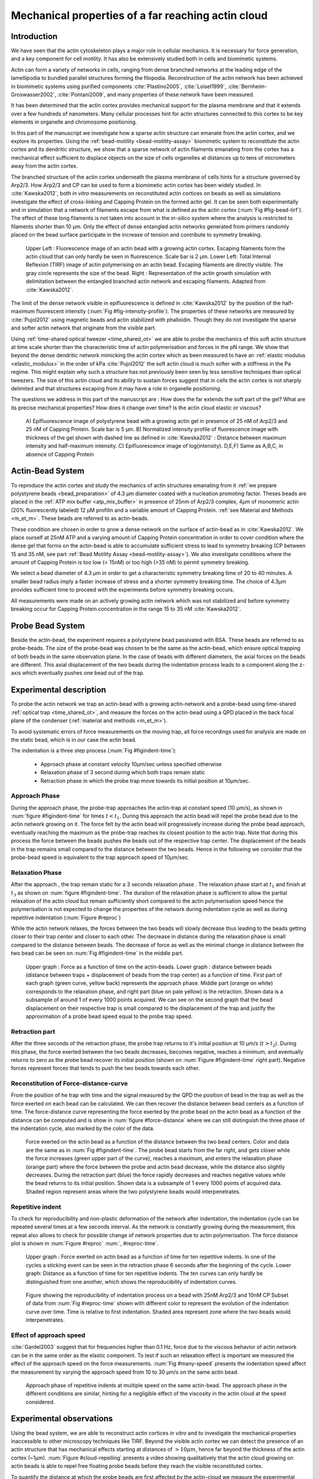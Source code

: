 .. Actin Cloud:

Mechanical properties of a far reaching actin cloud
###################################################
.. 1

Introduction 
*************
.. 2

We have seen that the actin cytoskeleton plays a major role in
cellular mechanics. It is necessary for force generation, and a
key component for cell motility. It has also be extensively studied both in
cells and biomimetic systems. 

Actin can form a variety of networks in cells, ranging from dense branched
networks at the leading edge of the lamellipodia to bundled parallel structures
forming the filopodia.  Reconstruction of the actin network has been achieved in
biomimetic systems using purified components :cite:`Plastino2005`,
:cite:`Loisel1999`, :cite:`Bernheim-Groswasser2002`,  :cite:`Pontani2009`, and
many properties of these network have been measured.

It has been determined that the actin cortex provides mechanical support for the
plasma membrane and that it extends over a few hundreds of nanometers. Many
cellular processes hint for actin structures connected to this cortex to be
key elements in organelle and chromosome positioning. 

In this part of the manuscript we investigate how a sparse actin structure can
emanate from the actin cortex, and we explore its properties. Using the
:ref:`bead-motility <bead-motility-assay>` biomimetic system to reconstitute
the actin cortex and its dendritic structure, we show that a sparse network of
actin filaments emanating from the cortex has a mechanical effect sufficient to
displace objects on the size of cells organelles at distances up to tens of micrometers
away from the actin cortex.

The branched structure of the actin cortex underneath the plasma membrane of
cells hints for a structure governed by Arp2/3. How Arp2/3 and CP can be used
to form a biomimetic actin cortex has been widely studied. In
:cite:`Kawska2012`, both `in vitro` measurements on reconstituted actin cortices
on beads as well as simulations investigate the effect of cross-linking and
Capping Protein on the formed actin gel. It can be seen both experimentally and in
simulation that a network of filaments escape from what is defined as the actin
cortex (:num:`Fig #fig-bead-tirf`). The effect of these long filaments is not taken into account in the
`in-silico` system where the analysis is restricted to filaments shorter than 10
µm. Only the effect of dense entangled actin networks generated from primers
randomly placed  on the bead surface participate in the increase of tension and
contribute to symmetry breaking.

.. _fig-bead-tirf:
.. figure:: /figs/Bead-tirf-fluo-sim.png
    :width: 70%

    Upper Left : Fluorescence image of an actin bead with a growing actin
    cortex. Escaping filaments form the actin cloud that can only hardly  be
    seen in fluorescence. Scale bar is 2 µm. Lower Left: Total Internal Reflexion (TIRF) image
    of actin polymerising on an actin bead. Escaping filaments are directly
    visible. The gray circle represents the size of the bead.  Right :
    Representation of the actin growth simulation with delimitation between the
    entangled branched actin network and escaping filaments.  Adapted from
    :cite:`Kawska2012`.


The limit of the dense network visible in epifluorescence is defined in
:cite:`Kawska2012` by the position of the half-maximum fluorescent intensity (:num:`Fig #fig-intensity-profile`).
The properties of these networks are measured by :cite:`Pujol2012` using
magnetic beads and actin stabilized with phalloidin. Though they do not
investigate the sparse and softer actin network that originate from the visible
part.


Using :ref:`time-shared optical tweezer <time_shared_ot>` we are able to probe
the mechanics of this soft actin structure at time scale shorter than the
characteristic time of actin polymerisation and forces in the pN range. We show
that beyond the dense dendritic network mimicking the actin cortex which as
been measured to have an :ref:`elastic modulus <elastic_modulus>` in the order of
kPa :cite:`Pujol2012` the soft actin cloud is much softer with
a stiffness in the Pa regime.  This might explain why such a
structure has not previously been seen by less sensitive techniques than optical
tweezers. The size of this actin cloud and its ability to sustain forces
suggest that in cells the actin cortex is not sharply delimited and that
structures escaping from it may have a role in organelle positioning.


The questions we address in this part of the manuscript are :  How does the far
extends the soft part of the gel? What are its precise mechanical properties?  How does it change
over time?  Is the actin cloud elastic or viscous?

.. _fig-intensity-profile:
.. figure:: /figs/intensity_profile_xnM_Arp_xnM_CP_xmin.png
    :width: 80%

    A) Epifluorescence image of polystyrene bead with a growing actin gel in
    presence of 25 nM of Arp2/3 and 25 nM of Capping Protein. Scale bar is 5
    µm.  B) Normalized intensity profile of fluorescence image with thickness
    of the gel shown with dashed line as defined in :cite:`Kawska2012` :
    Distance between maximum intensity and half-maximum intensity.  C)
    Epifluorescence image of log(intensity). D,E,F) Same as A,B,C, in absence
    of Capping Protein

.. .. figure:: /figs/intensity_profile_25nM_Arp_20nM_CP_09min.pdf
..     :width: 100%
.. 
..     Upper Left : Epifluorescence image of polystyrene bead with a growing actin
..     gel in presence of 25 nM of Arp2/3 and 25 nM of Capping Protein. Scale bar
..     is 5 µm.  Upper Right : Normalized intensity profile of fluorescence image
..     with thickness of the gel shown with dashed line as defined in
..     :cite:`Kawska2012` : Distance between maximum intensity and half-maximum
..     intensity.  Lower Left: Epifluorescence image of log(intensity).
.. 
.. .. figure:: /figs/intensity_profile_25nM_Arp_0nM_CP_30min.pdf
..     :width: 100%
.. 
..     Upper Left : Epifluorescence image of polystyrene bead with a growing actin
..     gel in presence of 25 nM of Arp2/3 and absence of Capping Protein. Scale bar
..     is 5 µm.  Upper Right : Normalized intensity profile of fluorescence image
..     with thickness of the gel shown with dashed line as defined in
..     :cite:`Kawska2012` : Distance between maximum intensity and half-maximum
..     intensity.  Lower Left: Epifluorescence image of log(intensity). In the
..     absence of Capping Protein the growth of filament is not prevented away
..     from the bead surface

.. todo: scheme of experimental setup.

Actin-Bead System
*****************
.. 2

To reproduce the actin cortex and study the mechanics of actin structures
emanating from it :ref:`we prepare polystyrene beads <bead_preparation>` of 4.3
µm diameter coated with a nucleation promoting factor. Theses beads are placed
in the :ref:`ATP mix buffer <atp_mix_buffer>` in presence of 25nm of Arp2/3
complex, 4µm of monomeric actin (20% fluorescently labeled) 12 µM profilin and
a variable amount of Capping Protein. :ref:`see Material and Methods <m_et_m>`.
These beads are referred to as actin-beads.

These condition are chosen in order to grow a dense network on the surface of
actin-bead as in :cite:`Kawska2012`. We place ourself at 25nM ATP and a varying
amount of Capping Protein concentration in order to cover condition where the
dense gel that forms on the actin-bead is able to accumulate sufficient stress
to lead to symmetry breaking (CP between 15  and 35 nM, see part :ref:`Bead Motility Assay <bead-motility-assay>`). We also investigate
conditions where the amount of Capping Protein is too low (< 15nM) or too high
(>35 nM) to permit symmetry breaking.

.. .. _fig-phase-diagram:
.. .. figure:: /figs/kawska-phase-diagram.png
..     :width: 90%
.. 
..     Phase diagram showing the concentrating of Arp2/3 and Capping Protein
..     necessary for symmetry breaking (inside dotted line) on 4,5 µm beads both
..     `in vitro` and `in silico`. Inverted fluorescent images and simulation
..     are represented. Adapted from :cite:`Kawska2012`



We select a bead diameter of 4.3 µm in order to get a characteristic symmetry
breaking time of 20 to 40 minutes.
A smaller bead radius imply a
faster increase of stress and a shorter symmetry breaking time. 
The choice of 4.3µm provides sufficient time to proceed with the
experiments before symmetry breaking occurs. 

All measurements were made on an actively growing actin network which
was not stabilized and before symmetry breaking
occur for Capping Protein concentration in the range 15 to 35 nM :cite:`Kawska2012`.

Probe Bead System
*****************
.. 2

Beside the actin-bead, the experiment requires a polystyrene bead passivated
with BSA. These beads are referred to as probe-beads.  The size of the
probe-bead was chosen to be the same as the actin-bead, which ensure optical
trapping of both beads in the same observation plane. In the case of beads with
different diameters, the axial forces on the beads are different. This axial
displacement of the two beads during the indentation process leads to a
component along the z-axis which  eventually pushes one bead out of the trap.




Experimental description
************************
.. 2

To probe the actin network we trap an actin-bead with a growing actin-network
and a probe-bead using time-shared :ref:`optical trap <time_shared_ot>`,  and
measure the forces on the actin-bead using a QPD placed in the back focal plane of
the condenser (:ref:`material and methods <m_et_m>`).

To avoid systematic errors of force measurements on the moving trap, all force
recordings used for analysis are made on the static bead, which is in our case the actin bead.


The indentation is a three step process (:num:`Fig #figindent-time`):

    - Approach phase at constant velocity 10µm/sec unless specified otherwise
    - Relaxation phase of 3 second during which both traps remain static
    - Retraction phase in which the probe trap move towards its initial position at 10µm/sec.


Approach Phase
==============
.. 3
 
During the approach phase, the probe-trap approaches the actin-trap at constant speed (10 µm/s), as shown in
:num:`figure #figindent-time` for times :math:`t < t_1`. During this approach the actin bead
will repel the probe bead due to the actin network growing on it. The force felt
by the actin bead will progressively increase during the probe bead approach,
eventually reaching the maximum as the probe-trap reaches its closest position
to the actin trap. Note that during this process 
the force between the beads pushes  the beads out of the respective trap center. 
The displacement of the beads in the trap remains small compared to the
distance between the two beads. Hence in the following we consider that the probe-bead speed is equivalent to the trap approach speed of 10µm/sec.


Relaxation Phase
================
.. 3

After the approach , the trap remain static for a 3 seconds relaxation phase 
. The relaxation phase start at :math:`t_1` and
finish at :math:`t_3` as shown on :num:`figure #figindent-time`. The duration of the relaxation phase is sufficient to allow the partial
relaxation of the actin cloud  but remain sufficiently short compared to
the actin polymerisation speed hence the polymerisation is not expected to 
change the properties of the network during indentation cycle as well as
during repetitive indentation (:num:`Figure #reproc`)

While the actin network relaxes, the forces between the two beads will slowly
decrease thus leading to the beads getting closer to their trap center and
closer to each other. The decrease in distance during the relaxation phase is
small compared to the distance between beads. The decrease of force as well as
the minimal change in distance between the two bead can be seen on :num:`Fig #figindent-time`
in the middle part.

.. _figindent-time:

.. figure:: /figs/force_time.png
    :width: 70%
    
    Upper graph : Force as a function of time on the actin-beads.  Lower graph
    : distance between beads (distance between traps + displacement of beads
    from the trap center) as a function of time. First part of each graph
    (green curve, yellow back) represents the approach phase. Middle part
    (orange on white) corresponds to the relaxation phase, and right part (blue on pale
    yellow) is the retraction.  Shown data is a subsample of around 1 of every
    1000 points acquired. We can see on the second graph that the bead
    displacement on their respective trap is small compared to the
    displacement of the trap and justify the approximation of a probe bead
    speed equal to the probe trap speed.


Retraction part
===============
.. 3


After the three seconds of the retraction phase, the probe trap returns to it's
initial position at 10 µm/s (:math:`t > t_2`). During this phase, the force
exerted between the two beads decreases, becomes negative, reaches a minimum, and
eventually returns to zero as the probe bead recover its initial
position (shown on :num:`Figure #figindent-time` right part). Negative forces
represent forces that tends to push the two beads towards each other.


Reconstitution of Force-distance-curve
======================================
.. 3

From the position of he trap with time and the signal measured by the QPD the
position of bead in the trap as well as the force exerted on each bead can be
calculated. We can then recover the distance between bead centers as a function
of time.  The force-distance curve representing the force exerted by the
probe bead on the actin bead as a function of the distance can be computed and is
show in :num:`figure #force-distance` where we can still distinguish the three
phase of the indentation cycle, also marked by the color of the data. 



.. _force-distance:
.. figure:: /figs/force-distance.png
    :width: 80%

    Force exerted on the actin bead as a function of the distance between the
    two bead centers. Color and data are the same as in :num:`Fig #figindent-time`. 
    The probe bead starts from the far right, and gets closer
    while the force increases (green upper part of the curve), reaches a
    maximum, and enters the relaxation phase (orange part) where the force
    between the probe and actin bead decrease, while the distance  also
    slightly decreases. During the retraction part (blue) the force rapidly
    decreases and  reaches negative values while the bead returns to its initial
    position. Shown data is a subsample of 1 every 1000 points of acquired
    data. Shaded region represent areas where the two polystyrene beads would
    interpenetrates.


Repetitive indent
=================
.. 3

To check for reproducibility and non-plastic deformation of the network after
indentation, the indentation cycle can be repeated several times at a few seconds
interval. As the network is constantly growing during the measurement, this
repeat also allows to check for possible change of network properties due to actin
polymerisation. The force distance plot is shown in :num:`Figure #reproc` :num:`, #reproc-time`.


.. _reproc-time:
.. figure:: /figs/reproc-time.png
    :width: 100%

    Upper graph : Force exerted on actin bead as a function of time for ten
    repetitive indents. In one of the cycles a sticking event can be seen in the
    retraction phase 6 seconds after the beginning of the cycle. Lower graph:
    Distance as a function of time for  ten repetitive indents. The ten curves
    can only hardly be distinguished from one another, which shows the
    reproducibility of indentation curves.


.. _reproc:
.. figure:: /figs/reproc.png
    :width: 80%

    Figure showing the reproducibility of indentation process on a bead with
    25nM Arp2/3 and 10nM CP Subset of data from :num:`Fig #reproc-time` shown
    with different color to represent the evolution of the indentation curve
    over time.  Time is relative to first indentation. Shaded area represent
    zone where the two beads would interpenetrates.

Effect of approach speed
========================
.. 3

:cite:`Gardel2003` suggest that for frequencies higher than 0.1 Hz, force due to
the viscous behavior  of actin network can be in the same order as the elastic
component. To test if such an relaxation effect is important we measured the effect of the
approach speed on the force measurements. :num:`Fig #many-speed` presents the
indentation speed affect the measurement by varying the approach speed from 10
to 30 µm/s on the same actin bead.


.. _many-speed:

.. figure:: /figs/many_speed.png
    :width: 60%

    Approach phase of repetitive indents at multiple speed on the same
    actin-bead. The approach phase in the different conditions are similar,
    hinting for a negligible effect of the viscosity  in the actin cloud at the
    speed considered.


Experimental observations
*************************
.. 3

Using the bead system, we are able to reconstruct actin cortices `in vitro` and
to investigate the mechanical properties inaccessible to other microscopy
techniques like TIRF. Beyond the visible actin cortex we can detect the
presence of an actin structure that has mechanical effects starting at
distances of :math:`> 10\mu{}m`, hence far beyond the thickness of the actin cortex (~1µm). 
:num:`Figure #cloud-repelling` presents a video showing qualitatively that the actin cloud growing
on actin beads is able to repel free floating probe beads before they reach the
visible reconstituted cortex. 

.. todo:

    add the video online ?


To quantify the distance at which the probe beads are first affected by the actin-cloud
we measure the experimental noise by looking at the fluctuations of the trapped probe bead.

During the indentation we defined :math:`d_0` as the distance at which the
average force felt by the probe bead is higher than the experimental noise.
Typically the standard deviation is 2pN. 

The repartition of :math:`d_0` with the concentration of Capping Protein is
plotted in :num:`figure #d0-violin`.

 
 
.. _cloud-repelling: 

.. figure:: /figs/cloud-repelling.png
    :width: 85%

    Chronophotography representing the displacement a trapped actin bead in a
    solution with probe bead. During this experiment, the actin bead is kept
    static in the optical trap (marked by the cross) while the stage is moved.
    Scale bar is 5 micrometers. Total movie duration is 21 seconds.


.. _d0-violin:
.. figure:: /figs/d0_violin.png
    :width: 65%

    Repartition of the bead-center distance at which the actin cloud exert a
    force higher than the noise (:math:`d_0`) on the probe bead, as a function of
    Capping Protein. Shaded region represent the position of the bead surface
    (4.34 µm) and the red line represent the bead surface+1µm (upper bound for
    the in vitro
    Capping Protein concentration. The shaded region represents the position of
    the bead surface (4.34 µm) and the red line represents the bead surface+1µm
    (upper bound for the in vitro
    reformed actin cortex measured in :cite:`Kawska2012`). We see in this graph that for symmetry breaking
    conditions (CP 10 nM and 30 nM) the distance at which the actin cloud starts to apply
    forces on the probe bead is large compare to the thickness of the actin
    cortex. The distance at which the probe bead is able to detect the presence
    of the actin cloud decreases when increasing the concentration of Capping
    Protein that restricts  actin filament growth. The condition in the absence
    of Capping Protein are a particular case as no dense actin network forms
    on the surface of the actin bead. 

Approach phase modeling
=======================
.. 3

To extract mechanical properties using the three phases of the experiment we
decided to model each part (approach, relaxation and retraction) independently.
In particular, we fit force-distance curve of the approach phase using a power
law with 3 fit parameters :math:`\alpha, \beta, \delta`:

.. math::
    :label: eqa31

    F(d) = \beta \times \left(d-\delta\right)^\alpha

In which :math:`F` represent the force exerted on the probe bead, and :math:`d`
is the distance between bead centers. The powerlaw exponent :math:`\alpha` is
expected to be negative as the force decreases with the distance :math:`d`, and
characterizes how fast the force increase as the two
beads approaches each other. The prefactor :math:`\beta` acts as a scaling factor of the
force. The offset parameter :math:`\delta` shifts the curve on the distance
axis. This phenomenological model has the particularity that the force on the probe bead tends to
:math:`+\infty` when the distance :math:`d` get  to :math:`\delta`. The force
is undefined for values of :math:`d< \delta`. Hence, the offset distance :math:`\delta`
practically describe the distance at which the optical trap is not able to
indent the network anymore. 

In the case of a hard sphere the value of :math:`\alpha` would tend towards
:math:`-\infty` leading to a infinite force increase at the contact between the
two hard-spheres of same diameter and a value of :math:`\delta` equal to the
diameter of the hard sphere.  In this case :math:`F(d>\delta)=0` and
:math:`F(d<\delta)=\infty`

The optical tweezer we use can apply forces up to 20pN, and the beads we use
have a diameter of 4.34µm , hence we determine a cross-sectional surface of surface of roughly :math:`14.7\mu{}m^2`. Before 
escaping the trap, the probe bead can move up to 1µm from its
trap center. To estimate the maximal stiffness that can be measured, we approximate that we can 
provide a clear measure of deformation in the order of 1/10 of µm,  this
leads to a maximum detectable Young's modulus of :

.. math::
    :label: eqa32a

    E_{max} &\sim \frac{F_{max}L_{0,max}}{A_0.\Delta L} \\
            &\sim \frac{50.10^{-12} \times 1.10^{-5} }{  (\pi\times 2.17\times 10^{-6})^2 \times 1.10^{-7}              }\\ 
            & \sim 300 Pa

Any material with a stiffness much higher than 300 Pa can be considered as
infinitely rigid.


The elasticity of dense actin gels around polystyrene beads has been measured
in :cite:`Pujol2012` and found to be in the order of kPa.  Therefore the
optical tweezers are not able to probe the mechanics of the dense gel on the
surface of the bead. The value of :math:`\delta`  is expected to be :math:`> 4.34 \mu{}m` as it include partially the dense actin gel.

The model can be fitted independently on each experimental
approach phase. An example of such a fit is shown in
:num:`figure #force-distance-fit` and the quality of fit can be measure by the
coefficient :math:`R^2` which has a media value of `0.97`
across all fits.

.. _force-distance-fit:
.. figure:: /figs/force-distance-fit.png
    :width: 100%

    Power law model fitted on the approach phase data for one experiment in the
    presence of [CP]=10nM, with the particular values found for the fit
    parameters.  The vertical line represent the point at which the model
    diverges and the force goes to infinity, that is to say :math:`\delta`. The
    shaded region corresponds to the distance at which the two beads would
    interpenetrates. Relaxation (orange) and retraction (blue) data are not fitted.


The approach phase data can be corrected for the distance offset :math:`\delta`
and plot in a log-log scale allowing for a better appreciation of the fit
result (:num:`Fig #force-distance-log-log`). The corrected distance is noted with  `c` indices :math:`d_c = d-
\delta`. In the model the force tends to infinity at :math:`d_c = 0`.




.. _force-distance-log-log:
.. figure:: /figs/force-distance-fit-loglog.png
    :width: 80%

    Force on the actin bead  during the approach phase as a function of bead distance
    minus distance offset :math:`\delta` plotted on a log-log scale. Black line
    represents the power law model with  correction of the offset distance. Same
    data as :num:`Fig #force-distance` but showing only approach phase. 


In our experiments, the polystyrene beads have an average diameter of 4.34 µm,
thus we expect :math:`\delta` to be higher than the bead diameter since the beads cannot interpenetrates.  Data with
:math:`\delta` values lower than 4.34 µm (21 out of 127) are considered as
unphysical and were removed from further analysis.

As expected we find negative values for :math:`\alpha`. Surprisingly the value
of alpha does not vary significantly when comparing experiments with different
amount of Capping Protein and stay close to -1, with a mean value of -1.10, and
a standard deviation of 0.38. The distribution of the power law exponent can be
seen on :num:`figure #power-law-exponent`

.. _power-law-exponent:
.. figure:: /figs/alpha_violin.png
    :width: 60%

    Right : Violin plot showing the repartition of power law exponents with the
    concentration of Capping Protein. Left: distribution of power law exponent
    :math:`\alpha` regardless of the concentration in Capping Protein. Value of
    exponent lies close to `-1`.


Due to the scale invariance of the inverse power law found above,  all the
approach phases data can be rescaled into a single master-curve (:num:`Fig #fig-rescale-powerlaw`). This is done
by dividing the force by the maximum force :math:`F_{max}` reached during the
approach and rescaling the distance by the minimum approach distance from which
:math:`\delta` is subtracted. 

.. _fig-rescale-powerlaw:
.. figure:: /figs/rescaled_powerlaw.png
    :width: 70%

    Representation of rescale approach data on a log-log scale.  Red and green
    crosses correspond to average values. Blue area corresponds to average +/-
    standard deviation for each average bin. Red dot in the upper right corner
    corresponds to the point (1,1) with respect to which all data has been
    rescaled.
    
    Blue dashed line shows a powerlaw fit of the average data for
    :math:`d_c/d_{c,min} < 10` (red cross), fitted slope is :math:`-1.06` . 
    As an eye guide, slope of `-1` and `-1.5` have been represented. 
 


The rescaled data confirm an average power law exponent of :math:`\sim -1`, the
breakdown of the average exponent beyond :math:`d_c/d_{c,min}=10` can be
explained by the statistical effect of having less data for long distance.




.. todo:
    Zero of force is determined by average force on large distance. // bead <Left Mouse>


Variation of parameters with Capping Protein
============================================
.. 3

At the chosen concentration of Arp2/3 the bead system can show symmetry
breaking in the correct range of concentration of Capping Protein of 10 to 30
µM. In absence of Capping Protein the dense dendritic network does not form on
the surface :cite:`Kawska2012`. At low Capping Protein concentrations (:math:`<10 \mu{}M`) it seem not to be able to generate enough stress to
rupture, and at too high concentration (>35nM) the visible gel is thin and do
not break symmetry either. We then investigated the variation of each of the
fit parameters for concentrating of Capping Protein ranging from 0 to 50 nM.


We have already seen previously that the powerlaw exponent factor |alpha|
didn't vary with the amount of Capping Protein in solution (:num:`Fig #power-law-exponent`). 
The two other parameters investigated are the prefactor
:math:`\beta`. For the same value of :math:`\alpha` and :math:`\delta`, the
higher :math:`\beta` is the stronger the interaction between the two beads for
the same distance |dc|. We can see on :num:`figure #beta-violin` that the
average value for the prefactor decreases with increasing Capping Protein
concentration. 

.. _beta-violin:
.. figure:: /figs/beta_violin.png
    :width: 80% 

    Violin plot showing the repartition of the prefactor with the quantity of
    Capping Protein. Decrease of prefactor with increasing amount of Capping
    Protein indicates a lower force between the probe bead and the actin bead
    for the same corrected distance between bead centers. 

The last parameter of our model is :math:`\delta`, the distance at which the force
diverges.   It can be seen in :num:`Figure #delta-violin` that with the exception
of zero Capping Protein, the distance at which the model diverges gets
closer to the diameter of the polystyrene bead as the concentration of Capping
Proteins in the medium increases. It is interesting to see that the distance offset
|delta| is very close from the bead diameter in the absence of Capping Protein, when no
biomimetic actin cortices forms.  

.. _delta-violin:
.. figure:: /figs/delta_violin.png
    :width: 80% 

    Violin plot showing the variation of the offset distance :math:`\delta`
    with the Capping Protein concentration. The shaded area represents the
    non-physical region which would correspond to a diverging force beyond the
    contact of the two polystyrene beads. Experimental data with :math:`\delta`
    value in this regions have been excluded from further analysis.


Determination of Young's Modulus
================================
.. 3


.. |E| replace:: :math:`E`

.. |dc| replace:: :math:`d_c`

.. |delta| replace:: :math:`\delta`
.. |alpha| replace:: :math:`\alpha`
.. |beta| replace:: :math:`\beta`

.. |E0| replace:: :math:`E_0`

To determine the mechanical properties of the gel between the actin and the
probe bead, we model it as a purely elastic material. The viscous effects are
neglected in the approach part as the approach at different speed show no
clear effect on the approach curves (:num:`Figure #many-speed`). We consider
the compression of the material between the two beads. The surface of the
compressed material is approximated by the projected surfaces of the bead along the
direction of compression (:math:`\pi R^2`).  The thickness of the compressed
material is taken as being the distance between bead centers corrected by the
distance offset |delta| as any material below delta can be considered as
infinitively rigid for the optical tweezer.

The stress exerted onto the material projected onto the bead surface or radius
:math:`R` can be written : 

.. math::
    :label: eqa32
    
    \sigma = \frac{F}{\pi R^2}

For small deformation the local strain of the material :math:`u` can be written
as a function of the corrected bead position |dc| and the considered location
along the axis between the two bead center :math:`x` : 

.. math::
    :label: eqa33

    u(x)= \frac{d_c-x}{d_c}


We can express the local differential strain around the position |dc| of the
bead : :math:`\partial u = -\partial x/ \partial d_c` in which the minus sign
reflect the choice of the coordinate system: a decrease in :math:`x` with a
positive Young's modulus |E| should lead to an increase of the exerted force.
The locally felt Young's modulus 
at the distance |dc| is then  

.. _eq-E:
.. math::
    :label: eqa34

    E(d_c) = \left.\frac{\partial\sigma}{\partial u}\right|_{d_c}

By injecting the expression of :math:`u` and :math:`\sigma` this lead to :

.. math:: 
    :label: eqa35

    E(d_c) &= -\frac{d_c}{\pi R^2}\times \Big(\frac{dF}{dx}\Big) \Big|_{x=d_c}\\
         &= E_0 d_c^\alpha

In which the value of |E0| can be expressed as function of the power law exponent |alpha| and the prefactor |beta| :

.. math::
    :label: eqa36
    
    E_0 = - \frac{\alpha\beta}{\pi R^2}

Experimentally, the probed Young's modulus corresponds to the average mechanical
properties of the actin cloud between the surface of the actin bead and the
surface of the probe bead and do not reflect the variation of the mechanical
properties of the uncompressed actin cloud with position.
Physically :math:`E_0` correspond to the Young's modulus as a corrected distance of :math:`d_c = 1 \mu{}m` 
(See :num:`Fig #ev`)
The geometry of the
system and the fluorescence signal suggest a decrease of the density of the
actin cloud with the distance from the actin-bead center. All values
reported later represent estimation of elasticity of an effective Young's
modulus. The value of this effective Young's modulus are 3 orders of magnitude
smaller than the known elasticity of dendritic gels formed on beads that has been measured to be in the
order of kPa :cite:`Marcy2004`. 

This difference in elasticity might explain why the mechanical actions of this actin cloud as not been
seen before in other measurement like micro-pipette aspiration,
micro needle deformation or Atomic Force Microscopy indentation that have
sensitivities in the order of nN while the forces exerted by this actin cloud 
are in the order of pN.

Nonetheless, :cite:`Gardel2003` show that such low moduli can be obtain using
sparse entangle actin network, and confirm the idea that the actin-cloud seen
with the optical-tweezer indent experiments has a fundamentally different
structure than the dense dendritic network on the actin
bead surface.

.. _ev:
.. figure:: /figs/E0_violin.png
    :width: 80% 

    Young's Modulus prefactor as a function of Capping Protein show a decrease of
    average Young's modulus with an increase of Capping Protein concentration.


Mechanical properties
=====================
.. 3


To investigate the mechanical properties of the network that should arise from
a :math:`\alpha = -1` power law, we model the deformation of the actin cloud by
the theory of semi-flexible entangled polymer networks (:cite:`Isambert1996`,
:cite:`MacKintosh1995`, :cite:`Morse1998a`).


The Young's modulus of semi-flexible filaments in a 3D environment can be
expressed as a function of filament contour length density :math:`\rho` and the
entanglement length :math:`L_e` as :cite:`Morse1998b`:

.. math::
    :label: eqa37
    
    E= \frac{2.(1+\nu).7.k_BT \rho}{5L_e}

.. |nu| replace:: :math:`\nu`

In which |nu| is the Poisson ratio that allows the conversion from shear to
elastic modulus. Previous studies have investigated the non-linear stiffening of
such actin network for large deformation :cite:`Semmrich2008` and found that in
our condition, the linear description of theses networks holds to describe the
actin-cloud.

Similar to :cite:`Morse1998a` we express the entanglement length as a
function of persistence length and filament density: :math:`L_e\approx L_p^{1/5} \rho^{-2/5}`. We can
reduce the expression of the Young's modulus to a function of the following
parameters : 

    - The Poisson Ratio |nu|, 
    - The persistence length of actin filaments :math:`L_p`
    - The mesh size of the network :math:`\xi_0^2 = \rho_0`
    - The "size" of the cloud, for which we use the distance at which the force
      is first significant :math:`d_0`

We need also to consider that for a general compressible material, the
only variable that changes during compression is the density :math:`\rho`
which can be expressed as a function of the corrected distance :math:`\rho \to
\rho(d_c)`

Thus leading to :


.. math::
    :label: eqa

    E(d_c)=\frac{ (1+\nu).14.k_BT}{5L_p^{1/5}}\times \rho(d_c)^{7/5}


The scaling exponent of |E| in equation :eq:`eqa` with |dc| should match the exponent
of the experimentally found power law |alpha|. Thus the density can be
expressed in the following form : 

.. math::
    :label: eq-rho

    \rho(d_c)=\rho_0(d_c/d_0)^{5/7\times\alpha}

By the definition of :math:`\rho` in :cite:`Morse1998a` which is
the filament contour length per unit volume, we can determine the 
mesh-size :math:`\xi_0` of the undeformed network: 

.. math::
    :label: eqa38

    \xi_0 = 1/\sqrt\rho_0


By comparing this to the phenomenological fit we can express the elastic
modulus as a function of the distance and the mesh size, as a function of the
fit parameters and characteristic scales of the system.


.. math::
    :label: eqb
    
    E(d_c)     &=  \frac{(1+\nu).14.k_BT}{5L_p^{1/5}\xi_0^{14/5} \left.d_0\right.^{\alpha}}\times \left.d_c\right.^{\alpha}.\\
                    &=  E_0' \times \left.d_c\right.^{\alpha}

In which :math:`E_0'` can be identified as |E0| in :eq:`eqa` to extract the
closed form solution for the mesh size :math:`\xi_0` :

.. math::
    :label: eqa39

    \xi_0=\left(-\frac{({2-\frac{5}{7}\alpha)}.k_BT\pi R^2}{5\alpha \beta L_p^{\frac{1}{5}}\left.d_0\right.^{\alpha}}\right)^{\frac{5}{14}}


The found mesh size is in the order of 0.3 to 0.4 µm which is consistent with previous findings 
:`Morse1998b`. The variation of the
mesh size can be seen on :num:`figure #xi-violin` and does not seem to have a
correlation with the concentration of Capping Protein. 


.. _xi-violin:
.. figure:: /figs/xi_violin.png
    :width: 80%

    Meshsize vs Capping plot.

We explore the correlation between the mesh size and |delta| by plotting  the mesh size again the distance offset |delta| (:num:`Fig #dxcf`).
:num:`Figure #dxf` shows the relation between the mesh size and the offset
distance |delta| independently for each concentration of Capping Protein.

.. Despite the fact that the  mesh size is directly related to the offset distance
.. correction |delta|, a strong correlation can be seen between the two on
.. .  This can be explain despite the fact that |delta|
.. seem correlated with the Concentration in capping protein through the
.. non-appearance of time in our data analysis.  We will see in a later point that
.. the value measured for |delta| might be influenced by the time of measurement.


.. _dxcf:
.. figure:: /figs/delta-xi-corr.png
    :width: 100%

    Correlation of the meshsize :math:`\xi_0` with the distance offset |delta|,
    with marginal distribution as histogram on the side and on the top.  Shaded
    regions represent confidence interval at 95%.


.. _dxf:
.. figure:: /figs/delta-xi-facets.png
    :width: 100%

    Same figure as :num:`Fig #dxcf` for each concentration of Capping Protein,
    with linear regression and confidence intervals at 95%.

From :eq:`eqa` and :eq:`eqb` by identifying the prefactor it is also possible
to extract the Poisson ratio (|nu|) of the compressed material : 
    
.. math::
    :label: nu=f(alpha)

    \nu =\frac 1 2 \times \left( \frac 5 7.\alpha +1\right)


The Poisson ratio depends only on the powerlaw exponent and thus varies little
with the amount of Capping Protein concentration.  We found value of the
Poisson ratio that are between 0.1 and 0.2 corresponding to compressible
foam-like materials that do not expand highly in the direction orthogonal to
the compression axis. Previous study of bulk actin network find a Poisson
ration of 0.5 (incompressible material) for actin concentration of 21.5 µM.  We
suspect that the low actin concentration used in our experiments (4µM) is the
reason for the low Poisson Poisson Ratio. Also the local structure of filaments
emanating from the  bead may explain the large compressibility of our actin
cloud.

.. The lower
.. value we find which are closer to Poisson ratio of polymer network can be
.. explain by the five fold decrease of actin concentration that we use here (4µM)
.. and the different structure of the actin cloud we measure here.

Interpretation
==============
.. 3

The results of our data analysis lead to the interpretation that 
a dense actin gel of elasticity close to ~1kPa is polymerized
on the surface of the actin bead. This stiff gel
cannot be indented by the optical tweezer. Beyond this dense gel a soft
actin cloud with an effective elastic modulus of 1 Pa and below is
present and extends on distances that are several times bigger than the thickness
of the reconstituted actin cortex (:num:`Fig #fig-interpretation`). The
structure of this actin cloud is expected to be quite different from the
dendritic gel and be mostly constituted of loosely entangle actin filaments. 

In this model, the offset distance |delta| correspond to the limit of the dense
dendritic actin network mimicking the actin cortex that grows on actin beads. 
The high elastic modulus of this gel makes it impenetrable by the small forces generated by the optical tweezer we use. The
value of |delta| we found are coherent with the measured thickness :math:`e
\simeq \delta - 2.R_{bead}` of the  biomimetic actin cortex as measured by
epifluorescence in :cite:`Kawska2012` and found to be in the range of 1 to 2 µm. The decrease
of |delta| with Capping Protein is also coherent with the decrease of gel
thickness. 

.. The value of |delta| close to the bead radius also correspond to the
.. absence of formation of biomimetic cortices in the absence of Capping Protein.

The filaments composing the actin cloud emanate directly from the actin
cortex in which the nucleation of actin polymerisation started at the surface
of the bead. Eventually, a few filaments can escape from the network and are
capped by the Capping Protein only when the growing extremity is already several
micrometers from the bead surface. 

.. _fig-interpretation:
.. figure:: /figs/interp-delta.png
    :width: 90%

    A ) Schematic of an actin cloud. Left:  The actin bead triggers actin
    polymerisation. Right Probe Bead. On the surface of the actin bead a dense
    and dendritic network forms a biomimetic actin cortex with an elastic
    modulus close to the kPa (Dark Green). From this actin cortex emanates a
    softer actin structure : The actin cloud . The actin cloud is a loosely
    entangled network formed by the filaments escaping from the bead's actin
    cortex and extending over several micrometers. The actin cloud has an average
    elastic modulus which is several order of magnitude softer than the actin
    cortex. B ) From the point of view of the probe bead in optical tweezer, the
    system (actin-bead+actin cortex) behave as a hard-sphere of radius
    :math:`\delta-R`


The thickness of the actin cortex :math:`e` as measured in :cite:`Kawska2012`
increases with time during the polymerisation of actin. We can predict that the
offset distance |delta| should increase with time, except in the absence of
Capping Protein where no actin cortices form. This can be verified on
:num:`figure #time-delta-corr` that shows the evolution of |delta| as a function
of polymerisation time. 

.. _time-delta-corr:
.. figure:: /figs/time-delta-corr.png
    :width: 90%

    Distance offset |delta| as a function of time (min) since mix of actin, ATP
    and beads. Linear fit with confidence interval at 95% (light shaded area)
    and bead surface (dark shaded area). Samples taken in the absence of Capping
    Protein are not taken into account in the regression (Pink +). The increase
    of |delta| with time is coherent with the measured increase of the gel
    thickness :math:`e` as measured in :cite:`Kawska2012`


Relaxation phase
****************
.. 2

The approach phase of the indentation cycle has been modeled with a purely
elastic mode. However, the force distance plot shows a significant dissipation
marked by an hysteresis :num:`Fig #force-distance`. The repetitive indent cycle giving the same
force-distance curves (:num:`Fig #reproc`) allow to exclude a plastic deformation. 
We can hence reject the hypothesis of ruptures of the
actin meshwork or breakage near the entanglement points.

The theory of entangled filaments networks that allowed us to understand the link between the phenomenological
model and the mechanical properties of the network also proposes a relation to
explain the relaxation of the network. 

In this model :cite:`Morse1998a`, the visco elastic modulus  |E| is a function of time
and can be written as :math:`E(t) = E\times \chi(t)` with 

.. math::
    :label: chi

    \chi(t)=\sum_{n, odd} \frac{8}{n^2 \pi^2}exp\left(- \frac{n^2\pi^2 t}{ \tau_{rep}} \right)

.. |Drep| replace:: :math:`D_{rep}`
.. |tau| replace:: :math:`\tau_{rep}`

In which :math:`\tau_{rep} = \frac{l_f^2}{D_{rep}}` is a single fit parameter
that depends on diffusion constant for filament reptation |Drep| and the
filaments length :math:`l_f`. In this form, :math:`\chi` is a sum of
exponential decays with well defined characteristic timescales and amplitudes
that decrease as :math:`1/n^2`. To fit this model to the data of the
relaxation phase, we can limit ourselves to the first 40 terms of the sum as
any of the subsequents terms represent timescales we cannot reach with our
experimental resolution. 

It should be noted that the value of :math:`\chi(t=0)` is 1 and should be
treated particularly in order to insure continuity of the force applied on the
actin-bead in the model.

Using this sum of exponential decays is coherent with the common findings of
power-laws found in the frequency-dependant shear modulus of both `in vivo` and `in vitro` actin
networks as well as the relaxation behavior found in cells.

In order to determine :math:`\tau_{rep}`, the Young's modulus determined in the
approach phase is used and the model is fitted against the relaxation data.  A
result of such a fit can be seen on :num:`figure #fit-3-phases`. The value of
|tau| are highly variable and the fit can be difficult when the relaxation is
slow or in the order of the measured noise. Variation of |tau| with the
concentration in Capping Protein can be seen on :num:`figure #tau-violin`, and
one example of fit on the :num:`figure #fit-3-phases`

.. _fit-3-phases:
.. figure:: /figs/3phases.png
    :width: 80%

    Force as a function of time as well as fit for the 3 phases, approach,
    relaxation and retraction.

.. _tau-violin:
.. figure:: /figs/tau_violin.png
    :width: 80%

    Violin plot showing the repartition of |tau| as a function of capping
    protein. Outlier (|tau| negative or greater than tens of minutes removed)




We can see here that the polymer model introduced in :cite:`Morse1998a` allows
to completely fit the succession of approach and relaxation phases.  To check if
the fit parameters give realistic value, we can estimate the diffusion constant
for filament reptation |Drep|. 

.. math:: 
    :label: eqa3-10

    D_{rep} &= \frac{k_bT}{\gamma l_f} \\


In which :math:`\gamma\approx {2\pi\eta_s}/{ln(\xi_0/d_f)}` is the friction
coefficient per unit length. :math:`\gamma` depends on the solvent viscosity
:math:`\eta_s`, the mesh-size :math:`\xi_0` and the filament diameter
:math:`d_f` (:math:`~7nm` for actin).  We use :math:`\eta_s=10^{-3} Pa\times s`
for water and a mesh size in the order of 400nm as determined from the approach phase
(:num:`Fig #tau-violin`). Using |tau| given by the fit, this lead to filaments
length ranging from 3 to 8 µm, which is consistent with TIRF experiments and simulation as done in :cite:`Kawska2012`.


Retraction Phase
================
.. 3

During the retraction phase the force decreases, becomes negative after a
retraction of 3 to 4 µm, and show a slow  return to 0 at large distance.
Sticking events can be seen when the force becomes abruptly negative before
relaxing as fast. :num:`Figure #sticking-event` shows such a sticking even
happening during an indentation cycle.

.. _sticking-event:
.. figure:: /figs/sticking-event.png
    :width: 80%

    A sticking event at :math:`d=15\mu{}m` where the force can be seen decreasing rapidly
    up to -18 pN before quickly returning to its normal value. A second smaller
    sticking even is present at :math:`d=12\mu{}m` Sticking even appear roughly 20% of
    the experiments.

We assume that the sticking events are characteristic to non-specific interaction
between the probe bead and the actin cloud.  In the case when no sticking event
is present, we assume partial closing of the actin cloud beyond the
probe bead during the relaxation phase and model the retraction curve as a
transition between the damped-approach curve and a penetration of the probe
bead through the closing actin cloud.

During the approach phase the force exerted on the actin-bead is
:math:`F(d)=\beta(d-\delta)^\alpha`. During the relaxation phase the force
decrease from :math:`F(t_1)` to :math:`F(t_2)` with the relation :

.. math::
    :label: eqa311

    \frac{F(t_2)}{F(t_1)} = \chi(t_2-t_1)

We can write that the force exerted on the actin-bead during the retraction can
be written as a sum of the force felt during the approach, damped during the
relaxation (:math:`F_{da}`), plus a force due to the closing of the actin
network behind the bead :math:`F_{closing}`.

.. math::
    :label: eqa312

    F_{ret}(d) &= F_{da}(d) + F_{closing}(d)\\
    F_{ret}(d) &= \chi(t_2-t_1).\beta(d-\delta)^\alpha+ F_{closing}(d)

:math:`F_{closing}` is computed using the fit parameter |alpha|, |beta|, |delta| and :math:`\tau_{rep}` (:num:`Fig #retract-powerlaw`).

On a double logarithmic scale and at long distance :math:`F_{closing}` also seem to
follow a power law (:math:`F_{plaw}`), when no sticking events are present.

.. _retract-powerlaw:
.. figure:: /figs/retract-powerlaw.png
    :width: 100%

    Left : Retraction phase with approach phase fit damped by
    :math:`\chi(t_2-t1)` in green. Blue area under the curve is plotted on a
    log-log scale on the right, follow a powerlaw.


:math:`F_{ret}(d)` seems though to follow the force felt during the approach phase, damped by :math:`\chi(t)` (:math:`F_{da}`) for :math:`d
\simeq{D_{bead}}` and :math:`F_{da}+F_{plaw}` for :math:`d > 10\mu{}m`.  The
typical size of the bead being :math:`D_{bead}` we expect the transition from
one regime to the other to be done on a length scale of :math:`D_{bead}` Thus
we use a smoothing function which is a convolution between the projected bead
area and a linear ramp function which can be seen on :num:`figure #interp`

.. _interp:
.. figure:: /figs/interpolation.png
    :width: 90%

    Interpolation function used to smooth the transition from :math:`F_{da}` to
    :math:`F_{da}+F_{plaw}` 


The complete retraction force can be seen on :num:`figure #fit-3-phases` and is equal to 

.. math::
    :label: eqa314

    F_{ret}(d) &= F_{da}(d)\times(1-S(d)) + F_{plad}(d)\times S(d)\\


Where :math:`S(d)` is the interpolation function for a bead of 4.34 µm
diameter. We can see that the model represents correctly the retraction and especially
the position and value of the minimum of the retraction function without
fitting parameters when we use the diameter of the probe bead as a typical scale
for the transition when changing direction.

Discussion
**********
.. 2


The actin cytoskeleton plays an important role in many cellular functions.  The
actin cortex, just beneath the cell membrane is not only a crucial structure
for cell motility and the mechanical properties of the cell, it is also an essential
component in cell division and the positioning of the spindle.
Other actin structures, that spawn from the nucleus to the cell membrane are
responsible for cell organelle positioning like in plants where the nucleus is found
towards the anticlinal wall of the cell :cite:`Iwabuchi2010`, or during
nurse cell maturation where the nucleus is pushed away from the dumping channel:cite:`Huelsmann2013`. The mechanical link from the
outside of the cells to the nucleus using actin bundles has already been show previously
:cite:`Jaalouk2009`. We show here that these actin structure should not be the
only one taken into account to explain organelles positioning.


Our experiments show the existence of a sparse and stiff actin cloud emanating
from a biomimetically reconstituted actin cortex.  This actin cloud is capable
of staining forces of tens of pico Newtons, enough to hold organelles in place. Using polymer physics
we are able to model the behavior of such an actin cloud and
measure many of its mechanical properties. It provides an
actin scaffold capable of deforming non-plastically. At time scale of few
seconds if behaves mostly elastically with an elastic module of a few Pascal.
The Poisson ratio of the actin cloud varies from 0.1 to 0.2 hinting for a
sparse structure of loosely entangle filaments forming a meshwork with a
typical mesh size of 300 to 400 nm. 

The filaments at the origin of this loosely entangled network would emanate from
the dense actin cortex that can be seen and simulated on actin-beads
:cite:`Kawska2012` and the evolution of parameters of this actin cloud are
coherent with the preceding studies on biomimetically reconstituted actin
cortices. Recently, the role of actin networks with similar properties as the
actin cloud have been described in cells such as `Xenopus` Oocyte
:cite:`Feric2013`. Poisson ratios of actin networks have been
measured in bulk to be higher :cite:`Gardel2003` but are not inconsistent with our measurement at lower actin concentration.

.. that what found here, but
.. cannot explain the low or even negative Poisson ratio that can be found in
.. pluripotent cells :cite:`Pagliara2014`. 


The actin cloud provides a novel structure that should be studied further to
understand the positioning of organelles in cells and to study which role this sparse
actin structure plays in the formation of other actin networks inside cells.

In particular microrheology experiments could be performed on the growing actin
cloud in order to further characterize the frequency dependence of the mechanical
properties  of the actin cloud. The effect of cross linking and network
branching is crucial for the occurrence of symmetry breaking on bead systems, and
would likely play a role in the structure of the actin cloud. A confined
geometry and direct polymerisation on membrane, or the effect of myosin motors
might allow to alter the properties of the actin cloud.

All these could be cellular mechanisms to use the actin cloud in order
to efficiently form structures needed for its function.
Further studies of the actin cloud on biomimetic or `in vivo` system are
challenging, but would lead to a better understanding of the mechanics of the
cells and its control.

A Paper based on this study has been accepted for publication in Biophysical
Journal and is added for information as appendix of this manuscript.





.. .. can reorganize in parallel structure \cite{reymann_nucleation_2010}
.. 
.. .. network in cell anchored to cortical actin network. \cite{schuh_new_2008,
..     chaigne_soft_2013, iwabuchi_actin_2010, lenart_contractile_2005}
.. 
.. 
.. :cite:`Schuh2008` show that a sparse actin network contracted by
.. ..           myosin that like the cortex to the spindle is necessary for its
.. ..           migration
.. 
.. ..         - :cite:`Schuh2008` show that a sparse actin network contracted by
.. ..           myosin that like the cortex to the spindle is necessary for its
.. ..           migration.
.. 
.. - Organelles are supported by .. gravity thing :cite:`Feric2013`
.. 
.. 
.. Rough explanation beta/delta/cp
.. 
.. INfinite cappingfilamanet immedaitely capped.
.. 
.. Important psitionning of nucleus :cite:`Huelsmann2013` mechanics link from
.. external  environemt bundle intergrins cite{jaalouk_mechanotransduction_2009}
.. 
.. Actin network emanating can sutain forces up to 10 pN sufficient for draging
.. organelss inside cell
.. 
.. can allow a constantly polymerizing cortical network to push throughout the
.. inside of a cell and exert sufficient forces to move organelles and chromosomes
.. \cite{kumaran_chromatin_2008}
.. 
.. 
.. Indeed, networks observed inside cells are generally anchored to cortical actin
.. network \cite{schuh_new_2008, chaigne_soft_2013, iwabuchi_actin_2010,
.. lenart_contractile_2005}
.. 
.. 
.. We here reproduce a system that show how from a dense branched actin network
.. can emanate an actin cloud structure with mechanical force sufficient to move
.. organelles. This actin-cloud by the way it is form is linked to actin cortex
.. and provide a scafold to build larger structure linked together.
.. 
..  - should do microrheology
..    - measure average properties
..  - inquery the amount of branching. 
..  - better understand the retraction part. 
..  - How woudl this differ in the inside geometry.
..    - Astonishingly it is the same -1 law that is found for flexible polymers :cite:`pincus witten`
..  - how would this sparse actin network react in the addition of myosin ? bunddling ? firning parallel structure in lamelipodia ? 
..  - 
.. 
.. Conclusion
.. **********
.. .. 2
.. 
.. The actin cortex can be reproduced `in vitro` on polystyrene beads. It is
.. polymerized by the activation  of the Arp2/3 complex on the surface of
.. polystyrene beads. Near the surface of the gel forms a dense dendritic actin
.. network with elastic modulus of kPa. This gel can be seen by fluorescence when
.. using fluorescent actin.
.. 
.. The transition from his dense network mimicking actin cortex to the solution
.. medium is not sharp. On beads system there is a large transition zone of
.. several micrometers through a soft actin structure that we call the
.. actin-cloud.  We determined the mechanical properties of these actin clouds and
.. determines their viscoelastic properties.  The actin cloud are very soft in
.. comparison to the dense gel with Young's modulus several order of magnitude lower
.. (pa). Nonetheless these actin cloud are capable of supporting force sufficient
.. to move cells organelles, and do not deform plastically.  
.. 
.. The properties of these actin cloud are well explained by polymer theory of
.. loosely entangle actin network and the predicted viscoelastic properties are in
.. agreement with our measurement. Values founds are also in agreement with bulk
.. measurement with measurement of properties of actin gel measurement in gels,
.. but also suggest that lower Poisson ratio can be observed in the actin
.. structure.
.. 
.. The mechanical effect of the actin cloud can thus not be ignored in cellular
.. context. It provides the correct range of force and spawn over a sufficient
.. distance to position organelles, and could be used to position many cellular
.. structure. The actin cloud also provide a sparse actin structure that could be
.. easily remodeled by other actors of the cell to form already known structures.
.. 
.. 
.. .. Doublets:
.. 
.. Doublets
.. ********
.. 
.. .. Oocytes:
.. 
.. Oocytes
.. *******

.. :cite:`Lenart 2014 ?? starfish (read  it first)`

.. .. figure:: /figs/actin-cloud.png
..     :width: 40%
.. 
..     The "actin cloud" from which polymerize actin filament branched by Arp2/3 and capped by CP
..     — Congratulatin for your HDR – 
    
